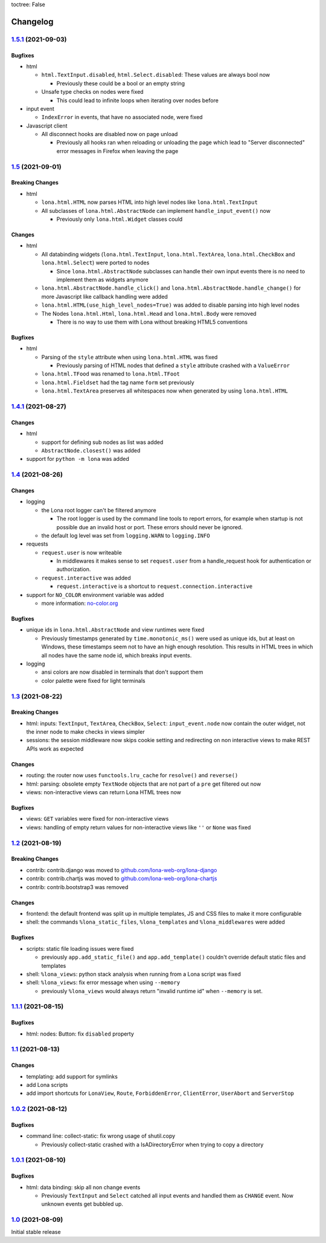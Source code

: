 toctree: False


Changelog
=========

`1.5.1 <https://github.com/lona-web-org/lona/releases/tag/1.5.1>`_ (2021-09-03)
-------------------------------------------------------------------------------

Bugfixes
~~~~~~~~

* html

  * ``html.TextInput.disabled``, ``html.Select.disabled``: These values are
    always bool now

    * Previously these could be a bool or an empty string

  * Unsafe type checks on nodes were fixed

    * This could lead to infinite loops when iterating over nodes before

* input event

  * ``IndexError`` in events, that have no associated node, were fixed

* Javascript client

  * All disconnect hooks are disabled now on page unload

    * Previously all hooks ran when reloading or unloading the page which
      lead to "Server disconnected" error messages in Firefox when leaving the
      page


`1.5 <https://github.com/lona-web-org/lona/releases/tag/1.5>`_ (2021-09-01)
---------------------------------------------------------------------------

Breaking Changes
~~~~~~~~~~~~~~~~

* html

  * ``lona.html.HTML`` now parses HTML into high level nodes like
    ``lona.html.TextInput``

  * All subclasses of ``lona.html.AbstractNode`` can implement
    ``handle_input_event()`` now

    * Previously only ``lona.html.Widget`` classes could


Changes
~~~~~~~

* html

  * All databinding widgets (``lona.html.TextInput``, ``lona.html.TextArea``,
    ``lona.html.CheckBox`` and ``lona.html.Select``) were ported to nodes

    * Since ``lona.html.AbstractNode`` subclasses can handle their own input
      events there is no need to implement them as widgets anymore

  * ``lona.html.AbstractNode.handle_click()`` and
    ``lona.html.AbstractNode.handle_change()`` for more Javascript like
    callback handling were added

  * ``lona.html.HTML(use_high_level_nodes=True)`` was added to disable
    parsing into high level nodes

  * The Nodes ``lona.html.Html``, ``lona.html.Head`` and ``lona.html.Body``
    were removed

    * There is no way to use them with Lona without breaking HTML5 conventions

Bugfixes
~~~~~~~~

* html

  * Parsing of the ``style`` attribute when using ``lona.html.HTML`` was fixed

    * Previously parsing of HTML nodes that defined a ``style`` attribute
      crashed with a ``ValueError``

  * ``lona.html.TFood`` was renamed to ``lona.html.TFoot``
  * ``lona.html.Fieldset`` had the tag name ``form`` set previously
  * ``lona.html.TextArea`` preserves all whitespaces now when generated by
    using ``lona.html.HTML``


`1.4.1 <https://github.com/lona-web-org/lona/releases/tag/1.4.1>`_ (2021-08-27)
-------------------------------------------------------------------------------

Changes
~~~~~~~

* html

  * support for defining sub nodes as list was added
  * ``AbstractNode.closest()`` was added

* support for ``python -m lona`` was added


`1.4 <https://github.com/lona-web-org/lona/releases/tag/1.4>`_ (2021-08-26)
---------------------------------------------------------------------------

Changes
~~~~~~~

* logging

  * the Lona root logger can't be filtered anymore

    * The root logger is used by the command line tools to report errors, for
      example when startup is not possible due an invalid host or port.
      These errors should never be ignored.

  * the default log level was set from ``logging.WARN`` to ``logging.INFO``

* requests

  * ``request.user`` is now writeable

    * In middlewares it makes sense to set ``request.user`` from a
      handle_request hook for authentication or authorization.

  * ``request.interactive`` was added

    * ``request.interactive`` is a shortcut to
      ``request.connection.interactive``

* support for ``NO_COLOR`` environment variable was added

  * more information: `no-color.org <https://no-color.org>`_

Bugfixes
~~~~~~~~

* unique ids in ``lona.html.AbstractNode`` and view runtimes were fixed

  * Previously timestamps generated by ``time.monotonic_ms()`` were used as
    unique ids, but at least on Windows, these timestamps seem not to have an
    high enough resolution.
    This results in HTML trees in which all nodes have the same node id, which
    breaks input events.

* logging

  * ansi colors are now disabled in terminals that don't support them

  * color palette were fixed for light terminals


`1.3 <https://github.com/lona-web-org/lona/releases/tag/1.3>`_ (2021-08-22)
---------------------------------------------------------------------------

Breaking Changes
~~~~~~~~~~~~~~~~

* html: inputs: ``TextInput``, ``TextArea``, ``CheckBox``, ``Select``:
  ``input_event.node`` now contain the outer widget, not the inner node to
  make checks in views simpler

* sessions: the session middleware now skips cookie setting and redirecting on
  non interactive views to make REST APIs work as expected

Changes
~~~~~~~

* routing: the router now uses ``functools.lru_cache`` for ``resolve()`` and
  ``reverse()``
* html: parsing: obsolete empty ``TextNode`` objects that are not part of a
  ``pre`` get filtered out now
* views: non-interactive views can return Lona HTML trees now

Bugfixes
~~~~~~~~

* views: ``GET`` variables were fixed for non-interactive views
* views: handling of empty return values for non-interactive views like
  ``''`` or ``None`` was fixed


`1.2 <https://github.com/lona-web-org/lona/releases/tag/1.2>`_ (2021-08-19)
---------------------------------------------------------------------------

Breaking Changes
~~~~~~~~~~~~~~~~

* contrib: contrib.django was moved to `github.com/lona-web-org/lona-django <https://github.com/lona-web-org/lona-django>`_
* contrib: contrib.chartjs was moved to `github.com/lona-web-org/lona-chartjs <https://github.com/lona-web-org/lona-chartjs>`_
* contrib: contrib.bootstrap3 was removed

Changes
~~~~~~~

* frontend: the default frontend was split up in multiple templates, JS and CSS
  files to make it more configurable
* shell: the commands ``%lona_static_files``, ``%lona_templates`` and
  ``%lona_middlewares`` were added

Bugfixes
~~~~~~~~

* scripts: static file loading issues were fixed

  * previously ``app.add_static_file()`` and ``app.add_template()`` couldn't
    override default static files and templates

* shell: ``%lona_views``: python stack analysis when running from a Lona script
  was fixed

* shell: ``%lona_views``: fix error message when using ``--memory``

  * previously ``%lona_views`` would always return "invalid runtime id" when
    ``--memory`` is set.


`1.1.1 <https://github.com/lona-web-org/lona/releases/tag/1.1.1>`_ (2021-08-15)
-------------------------------------------------------------------------------

Bugfixes
~~~~~~~~

* html: nodes: Button: fix ``disabled`` property


`1.1 <https://github.com/lona-web-org/lona/releases/tag/1.1>`_ (2021-08-13)
---------------------------------------------------------------------------

Changes
~~~~~~~

* templating: add support for symlinks
* add Lona scripts
* add import shortcuts for ``LonaView``, ``Route``,
  ``ForbiddenError``, ``ClientError``, ``UserAbort`` and ``ServerStop``


`1.0.2 <https://github.com/lona-web-org/lona/releases/tag/1.0.2>`_ (2021-08-12)
-------------------------------------------------------------------------------

Bugfixes
~~~~~~~~

* command line: collect-static: fix wrong usage of shutil.copy

  * Previously collect-static crashed with a IsADirectoryError when trying to
    copy a directory


`1.0.1 <https://github.com/lona-web-org/lona/releases/tag/1.0.1>`_ (2021-08-10)
-------------------------------------------------------------------------------

Bugfixes
~~~~~~~~

* html: data binding: skip all non change events

  * Previously ``TextInput`` and ``Select`` catched all input events and
    handled them as ``CHANGE`` event. Now unknown events get bubbled up.

`1.0 <https://github.com/lona-web-org/lona/releases/tag/1.0>`_ (2021-08-09)
---------------------------------------------------------------------------

Initial stable release